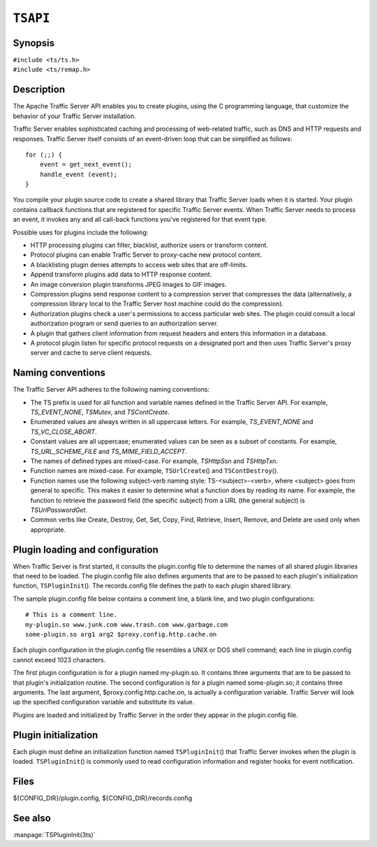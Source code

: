 .. Licensed to the Apache Software Foundation (ASF) under one .\"
   or more contributor license agreements.  See the NOTICE file .\"
   distributed with this work for additional information .\"
   regarding copyright ownership.  The ASF licenses this file .\"
   to you under the Apache License, Version 2.0 (the .\"
   "License"); you may not use this file except in compliance .\"
   with the License.  You may obtain a copy of the License at .\"
   \"
       http://www.apache.org/licenses/LICENSE-2.0 .\"
   \"
   Unless required by applicable law or agreed to in writing, software .\"
   distributed under the License is distributed on an "AS IS" BASIS, .\"
   WITHOUT WARRANTIES OR CONDITIONS OF ANY KIND, either express or implied. .\"
   See the License for the specific language governing permissions and .\"
   limitations under the License. .\"

=========
``TSAPI``
=========

Synopsis
========
| ``#include <ts/ts.h>``
| ``#include <ts/remap.h>``

Description
===========
The Apache Traffic Server API enables you to create plugins, using
the C programming language, that customize the behavior of your
Traffic Server installation.

Traffic Server enables sophisticated caching and processing of
web-related traffic, such as DNS and HTTP requests and responses.
Traffic Server itself consists of an event-driven loop that can be
simplified as follows::

    for (;;) {
        event = get_next_event();
        handle_event (event);
    }

You compile your plugin source code to create a shared library that
Traffic Server loads when it is started. Your plugin contains
callback functions that are registered for specific Traffic Server
events. When Traffic Server needs to process an event, it invokes
any and all call-back functions you've registered for that event
type.

Possible uses for plugins include the following:

* HTTP processing plugins can filter, blacklist, authorize users or transform content.
* Protocol plugins can enable Traffic Server to proxy-cache new protocol content.
* A blacklisting plugin denies attempts to access web sites that are off-limits.
* Append transform plugins add data to HTTP response content.
* An image conversion plugin transforms JPEG images to GIF images.
* Compression plugins send response content to a compression server
  that compresses the data (alternatively, a compression library local
  to the Traffic Server host machine could do the compression).
* Authorization plugins check a user's permissions to access
  particular web sites. The plugin could consult a local authorization
  program or send queries to an authorization server.
* A plugin that gathers client information from request headers
  and enters this information in a database.
* A protocol plugin listen for specific protocol requests on a
  designated port and then uses Traffic Server's proxy server and
  cache to serve client requests.

Naming conventions
==================

The Traffic Server API adheres to the following naming conventions:

* The TS prefix is used for all function and variable names defined
  in the Traffic Server API. For example, `TS_EVENT_NONE`, `TSMutex`,
  and `TSContCreate`.
* Enumerated values are always written in all uppercase letters. For example,
  `TS_EVENT_NONE` and `TS_VC_CLOSE_ABORT`.
* Constant values are all uppercase; enumerated values can be seen
  as a subset of constants. For example, `TS_URL_SCHEME_FILE` and
  `TS_MIME_FIELD_ACCEPT`.
* The names of defined types are mixed-case. For example, `TSHttpSsn`
  and `TSHttpTxn`.
* Function names are mixed-case. For example, ``TSUrlCreate``\(\)
  and ``TSContDestroy``\(\).
* Function names use the following subject-verb naming style:
  TS-<subject>-<verb>, where <subject> goes from general to specific.
  This makes it easier to determine what a function does by reading
  its name. For example, the function to retrieve the password field
  (the specific subject) from a URL (the general subject) is
  `TSUrlPasswordGet`.
* Common verbs like Create, Destroy, Get, Set, Copy, Find, Retrieve,
  Insert, Remove, and Delete are used only when appropriate.

Plugin loading and configuration
================================

When Traffic Server is first started, it consults the plugin.config
file to determine the names of all shared plugin libraries that
need to be loaded. The plugin.config file also defines arguments
that are to be passed to each plugin's initialization function,
``TSPluginInit``\(\). The records.config file defines the path to
each plugin shared library.

The sample plugin.config file below contains a comment line, a blank
line, and two plugin configurations::

    # This is a comment line.
    my-plugin.so www.junk.com www.trash.com www.garbage.com
    some-plugin.so arg1 arg2 $proxy.config.http.cache.on

Each plugin configuration in the plugin.config file resembles a
UNIX or DOS shell command; each line in plugin.config cannot exceed
1023 characters.

The first plugin configuration is for a plugin named my-plugin.so.
It contains three arguments that are to be passed to that plugin's
initialization routine. The second configuration is for a plugin
named some-plugin.so; it contains three arguments. The last argument,
$proxy.config.http.cache.on, is actually a configuration variable.
Traffic Server will look up the specified configuration variable
and substitute its value.

Plugins are loaded and initialized by Traffic Server in the order
they appear in the plugin.config file.

Plugin initialization
=====================

Each plugin must define an initialization function named
``TSPluginInit``\(\) that Traffic Server invokes when the plugin
is loaded. ``TSPluginInit``\(\) is commonly used to read configuration
information and register hooks for event notification.

Files
=====
${CONFIG_DIR}/plugin.config, ${CONFIG_DIR}/records.config

See also
========
:manpage:`TSPluginInit(3ts)`
